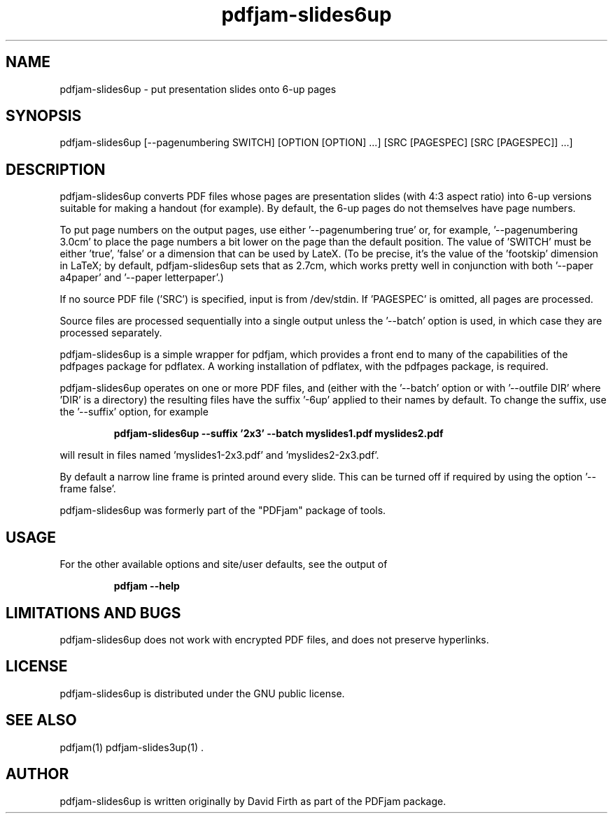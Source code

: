 .TH "pdfjam-slides6up" "1" "10 March 2010" "" "" 
.SH "NAME" 
pdfjam-slides6up \- put presentation slides onto 6-up pages
.SH "SYNOPSIS" 
.PP 
pdfjam-slides6up [--pagenumbering SWITCH] [OPTION [OPTION] \&.\&.\&.] [SRC [PAGESPEC] [SRC [PAGESPEC]] \&.\&.\&.] 
.PP 
.SH "DESCRIPTION" 
.PP 
pdfjam-slides6up converts PDF files whose pages are presentation slides (with
4:3 aspect ratio) into 6-up versions suitable for making a handout 
(for example).  By default, the 6-up pages do not themselves have page numbers.
.PP
To put page numbers on the output pages, use either '--pagenumbering true'
or, for example, '--pagenumbering 3.0cm' to place the page numbers a bit
lower on the page than the default position.  The value of 'SWITCH' must
be either 'true', 'false' or a dimension that can be used by LateX. (To
be precise, it's the value of the 'footskip' dimension in LaTeX; by default,
pdfjam-slides6up sets that as 2.7cm, which works pretty well in 
conjunction with both '--paper a4paper' and '--paper letterpaper'.)
.PP
If no source PDF file ('SRC') is specified, input
is from /dev/stdin. If 'PAGESPEC' is omitted, all pages are processed.
.PP
Source files are processed sequentially into a single output
unless the '--batch' option is used, in which case they are processed 
separately.
.PP 
pdfjam-slides6up is a simple wrapper for pdfjam, which provides a front end to 
many of the capabilities of the pdfpages
package for pdflatex\&.  A working installation of pdflatex, with
the pdfpages package, is required\&.
.PP 
pdfjam-slides6up operates on one or more PDF files, and (either with 
the '--batch' option or with '--outfile DIR' where 'DIR' is a directory) the 
resulting files have
the suffix '-6up' applied to their names by default.  To change the suffix,
use the '--suffix' option, for example
.PP
.RS
.B    pdfjam-slides6up --suffix '2x3' --batch myslides1.pdf myslides2.pdf
.RE
.PP 
will result in files named 'myslides1-2x3.pdf' and 'myslides2-2x3.pdf'.
.PP 
By default a narrow line frame is printed around every slide.  This can be 
turned off if required by using the option '--frame false'.
.PP
pdfjam-slides6up was formerly part of the "PDFjam" package of tools\&.
.PP
.SH "USAGE" 
.PP 
For the other available options and 
site/user defaults, see the output of 
.PP
.RS
.B    pdfjam --help
.RE
.PP
.SH "LIMITATIONS AND BUGS" 
.PP
pdfjam-slides6up does not work with encrypted PDF files, and does not 
preserve hyperlinks.
.PP 
.SH "LICENSE" 
.PP 
pdfjam-slides6up is distributed under the GNU public license\&.  
.PP 
.SH "SEE ALSO" 
.PP 
pdfjam(1) pdfjam-slides3up(1) \&.
.PP 
.SH "AUTHOR" 
.PP 
pdfjam-slides6up is written originally by David Firth as part of the PDFjam package\&.

